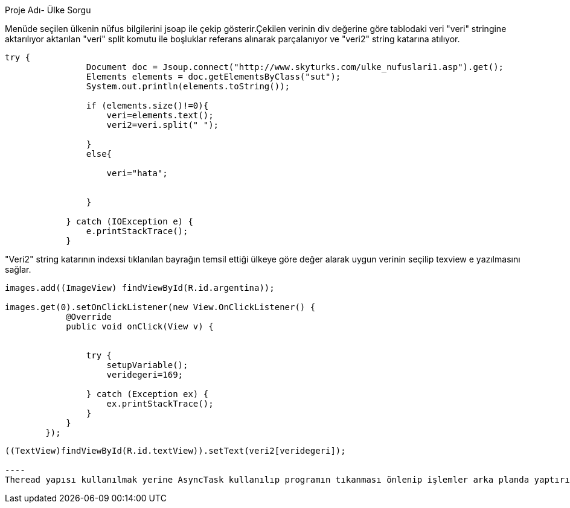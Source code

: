 ﻿[[X1]]
Proje Adı- Ülke Sorgu

Menüde seçilen ülkenin nüfus bilgilerini jsoap ile çekip gösterir.Çekilen verinin div değerine göre tablodaki veri "veri" stringine aktarılıyor aktarılan 
"veri" split komutu ile boşluklar referans alınarak parçalanıyor ve "veri2" string katarına atılıyor.
[source,java]
----
try {
                Document doc = Jsoup.connect("http://www.skyturks.com/ulke_nufuslari1.asp").get();
                Elements elements = doc.getElementsByClass("sut");
                System.out.println(elements.toString());

                if (elements.size()!=0){
                    veri=elements.text();
                    veri2=veri.split(" ");

                }
                else{

                    veri="hata";


                }

            } catch (IOException e) {
                e.printStackTrace();
            }
----
"Veri2" string katarının indexsi tıklanılan bayrağın temsil ettiği ülkeye göre değer alarak uygun verinin seçilip texview e yazılmasını sağlar.
[source, java]
----
images.add((ImageView) findViewById(R.id.argentina));

images.get(0).setOnClickListener(new View.OnClickListener() {
            @Override
            public void onClick(View v) {


                try {
                    setupVariable();
                    veridegeri=169;

                } catch (Exception ex) {
                    ex.printStackTrace();
                }
            }
        });
----
[source, java]
-----
((TextView)findViewById(R.id.textView)).setText(veri2[veridegeri]);

----
Theread yapısı kullanılmak yerine AsyncTask kullanılıp programın tıkanması önlenip işlemler arka planda yaptırılmıştır.


